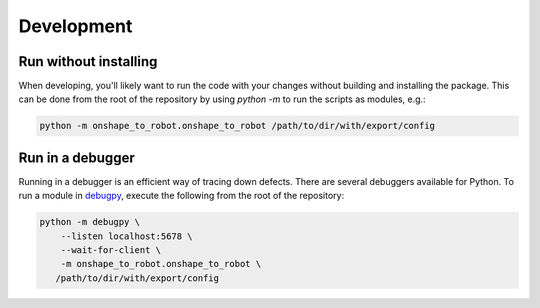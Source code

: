 Development
===========

Run without installing
----------------------

When developing, you'll likely want to run the code with your changes without
building and installing the package. This can be done from the root of the
repository by using `python -m` to run the scripts as modules, e.g.:

.. code-block:: bash

    python -m onshape_to_robot.onshape_to_robot /path/to/dir/with/export/config

Run in a debugger
-----------------

Running in a debugger is an efficient way of tracing down defects. There are
several debuggers available for Python. To run a module in
`debugpy <https://github.com/microsoft/debugpy>`_, execute the following from
the root of the repository:

.. code-block:: bash

    python -m debugpy \
        --listen localhost:5678 \
        --wait-for-client \
        -m onshape_to_robot.onshape_to_robot \
       /path/to/dir/with/export/config
